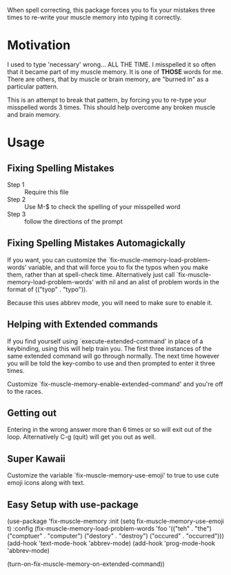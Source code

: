 
When spell correcting, this package forces you to fix your mistakes
   three times to re-write your muscle memory into typing it correctly.

* Motivation

   I used to type 'necessary' wrong... ALL THE TIME.  I misspelled it so
   often that it became part of my muscle memory.  It is one of *THOSE*
   words for me.  There are others, that by muscle or brain memory,
   are "burned in" as a particular pattern.

   This is an attempt to break that pattern, by forcing you to re-type
   your misspelled words 3 times.  This should help overcome any broken
   muscle and brain memory.

* Usage

** Fixing Spelling Mistakes 
   - Step 1 :: Require this file
   - Step 2 :: Use M-$ to check the spelling of your misspelled word
   - Step 3 :: follow the directions of the prompt

** Fixing Spelling Mistakes Automagickally

   If you want, you can customize the
   `fix-muscle-memory-load-problem-words' variable, and that will
   force you to fix the typos when you make them, rather than at
   spell-check time.  Alternatively just call
   `fix-muscle-memory-load-problem-words' with nil and an alist of
   problem words in the format of (("tyop" . "typo")).

   Because this uses abbrev mode, you will need to make sure to enable
   it.

** Helping with Extended commands

  If you find yourself using `execute-extended-command' in place of a
  keybinding, using this will help train you.  The first three
  instances of the same extended command will go through normally.
  The next time however you will be told the key-combo to use and then
  prompted to enter it three times.

  Customize `fix-muscle-memory-enable-extended-command' and you're off
  to the races.

** Getting out
  
  Entering in the wrong answer more than 6 times or so will exit out
  of the loop.  Alternatively C-g (quit) will get you out as well.

** Super Kawaii

  Customize the variable `fix-muscle-memory-use-emoji' to true to use
  cute emoji icons along with text. 

** Easy Setup with use-package
#+begin_src emacs-lisp
(use-package 'fix-muscle-memory
  :init
  (setq fix-muscle-memory-use-emoji t)
  :config
  (fix-muscle-memory-load-problem-words 'foo
                                        '(("teh" . "the")
                                          ("comptuer" . "computer")
                                          ("destory" . "destroy")
                                          ("occured" . "occurred")))
  (add-hook 'text-mode-hook 'abbrev-mode)
  (add-hook 'prog-mode-hook 'abbrev-mode)

  (turn-on-fix-muscle-memory-on-extended-command))
